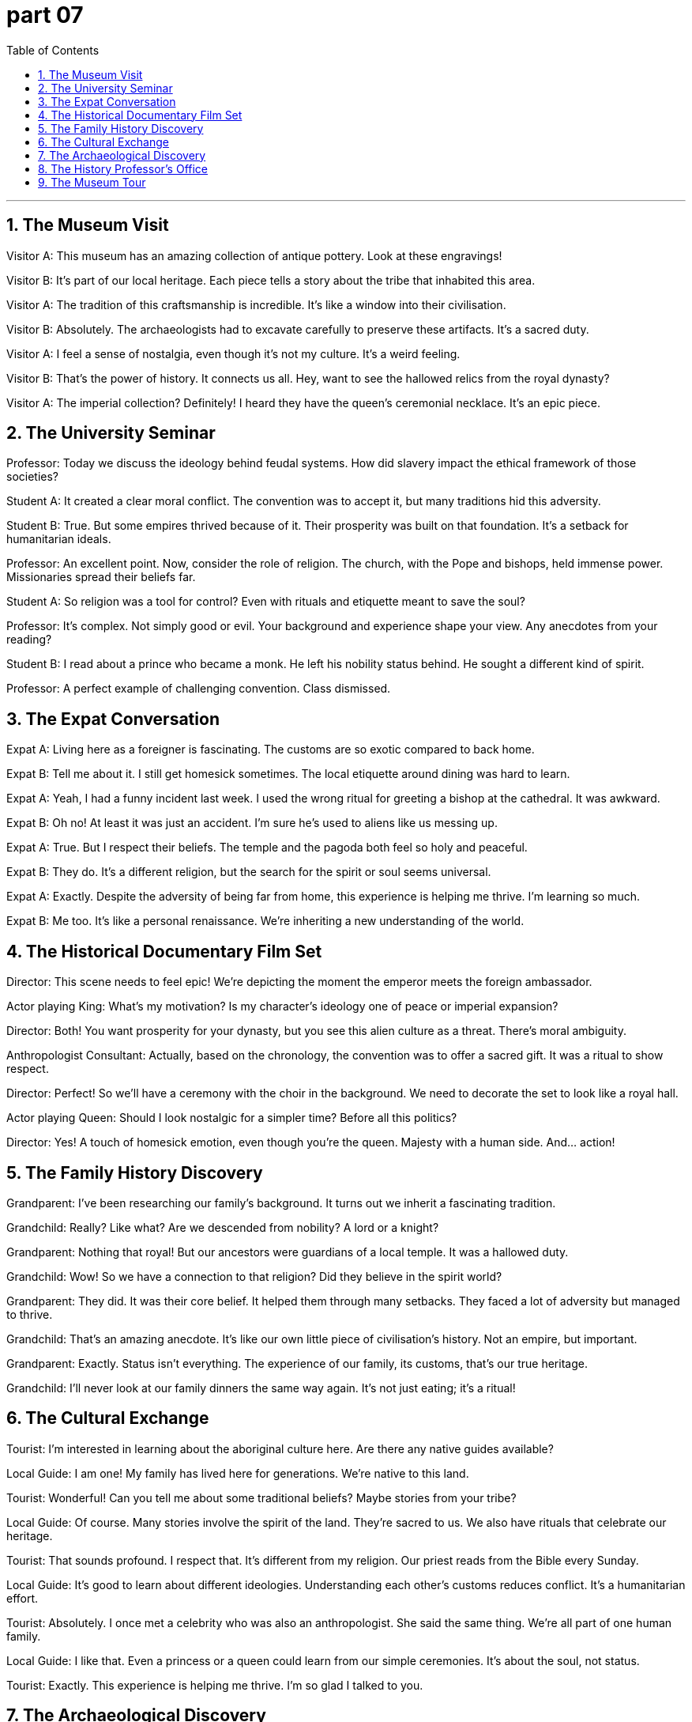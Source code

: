 = part 07
:toc: left
:toclevels: 3
:sectnums:
:stylesheet: myAdocCss.css


'''


== The Museum Visit

Visitor A: This museum has an amazing collection of antique pottery. Look at these engravings!

Visitor B: It's part of our local heritage. Each piece tells a story about the tribe that inhabited this area.

Visitor A: The tradition of this craftsmanship is incredible. It's like a window into their civilisation.

Visitor B: Absolutely. The archaeologists had to excavate carefully to preserve these artifacts. It's a sacred duty.

Visitor A: I feel a sense of nostalgia, even though it's not my culture. It's a weird feeling.

Visitor B: That's the power of history. It connects us all. Hey, want to see the hallowed relics from the royal dynasty?

Visitor A: The imperial collection? Definitely! I heard they have the queen's ceremonial necklace. It's an epic piece.

== The University Seminar

Professor: Today we discuss the ideology behind feudal systems. How did slavery impact the ethical framework of those societies?

Student A: It created a clear moral conflict. The convention was to accept it, but many traditions hid this adversity.

Student B: True. But some empires thrived because of it. Their prosperity was built on that foundation. It's a setback for humanitarian ideals.

Professor: An excellent point. Now, consider the role of religion. The church, with the Pope and bishops, held immense power. Missionaries spread their beliefs far.

Student A: So religion was a tool for control? Even with rituals and etiquette meant to save the soul?

Professor: It's complex. Not simply good or evil. Your background and experience shape your view. Any anecdotes from your reading?

Student B: I read about a prince who became a monk. He left his nobility status behind. He sought a different kind of spirit.

Professor: A perfect example of challenging convention. Class dismissed.

== The Expat Conversation

Expat A: Living here as a foreigner is fascinating. The customs are so exotic compared to back home.

Expat B: Tell me about it. I still get homesick sometimes. The local etiquette around dining was hard to learn.

Expat A: Yeah, I had a funny incident last week. I used the wrong ritual for greeting a bishop at the cathedral. It was awkward.

Expat B: Oh no! At least it was just an accident. I'm sure he's used to aliens like us messing up.

Expat A: True. But I respect their beliefs. The temple and the pagoda both feel so holy and peaceful.

Expat B: They do. It's a different religion, but the search for the spirit or soul seems universal.

Expat A: Exactly. Despite the adversity of being far from home, this experience is helping me thrive. I'm learning so much.

Expat B: Me too. It's like a personal renaissance. We're inheriting a new understanding of the world.

== The Historical Documentary Film Set

Director: This scene needs to feel epic! We're depicting the moment the emperor meets the foreign ambassador.

Actor playing King: What's my motivation? Is my character's ideology one of peace or imperial expansion?

Director: Both! You want prosperity for your dynasty, but you see this alien culture as a threat. There's moral ambiguity.

Anthropologist Consultant: Actually, based on the chronology, the convention was to offer a sacred gift. It was a ritual to show respect.

Director: Perfect! So we'll have a ceremony with the choir in the background. We need to decorate the set to look like a royal hall.

Actor playing Queen: Should I look nostalgic for a simpler time? Before all this politics?

Director: Yes! A touch of homesick emotion, even though you're the queen. Majesty with a human side. And... action!

== The Family History Discovery

Grandparent: I've been researching our family's background. It turns out we inherit a fascinating tradition.

Grandchild: Really? Like what? Are we descended from nobility? A lord or a knight?

Grandparent: Nothing that royal! But our ancestors were guardians of a local temple. It was a hallowed duty.

Grandchild: Wow! So we have a connection to that religion? Did they believe in the spirit world?

Grandparent: They did. It was their core belief. It helped them through many setbacks. They faced a lot of adversity but managed to thrive.

Grandchild: That's an amazing anecdote. It's like our own little piece of civilisation's history. Not an empire, but important.

Grandparent: Exactly. Status isn't everything. The experience of our family, its customs, that's our true heritage.

Grandchild: I'll never look at our family dinners the same way again. It's not just eating; it's a ritual!

== The Cultural Exchange

Tourist: I'm interested in learning about the aboriginal culture here. Are there any native guides available?

Local Guide: I am one! My family has lived here for generations. We're native to this land.

Tourist: Wonderful! Can you tell me about some traditional beliefs? Maybe stories from your tribe?

Local Guide: Of course. Many stories involve the spirit of the land. They're sacred to us. We also have rituals that celebrate our heritage.

Tourist: That sounds profound. I respect that. It's different from my religion. Our priest reads from the Bible every Sunday.

Local Guide: It's good to learn about different ideologies. Understanding each other's customs reduces conflict. It's a humanitarian effort.

Tourist: Absolutely. I once met a celebrity who was also an anthropologist. She said the same thing. We're all part of one human family.

Local Guide: I like that. Even a princess or a queen could learn from our simple ceremonies. It's about the soul, not status.

Tourist: Exactly. This experience is helping me thrive. I'm so glad I talked to you.

== The Archaeological Discovery

Lead Archaeologist: Okay team, this site is incredible. The evidence of early feudal society is everywhere.

Assistant: Look at this stone! It has intricate engravings. The craftsmanship is amazing.

Lead: Exactly. This tells us about the social structure. Feudalism wasn't just about kings and lords; it affected every single inhabitant.

Assistant: So these markings... they're not just art? They have a meaning?

Lead: We think so. This could be a record. A way to document the lives of the local inhabitants under their lord.

Assistant: That makes this find even more significant. It's not just about archaeology; it's about people.

Lead: Precisely. We're uncovering the daily reality of feudalism, not just the grand stories. It's a window into their world.

Assistant: I'll start carefully documenting each engraved symbol. Maybe we can decode their system.

Lead: Good. But remember, patience. This isn't a race. We need to understand the context fully.

== The History Professor's Office

Student: Professor, I'm writing my paper on European feudalism, but I'm stuck.

Professor: Ah, a classic topic. What's the problem? The hierarchy? The land tenure system?

Student: It's the people. How did the average inhabitant actually live? Archaeology gives us objects, but not their daily struggles.

Professor: A great point! That's where other sources help. Look at engravings in churches, for example. They often show scenes of rural life.

Student: So the art is a record?

Professor: In a way, yes. Feudalism was a total system. It shaped everything from politics to how a farmer engraved his tools.

Student: That makes sense. So by studying the material culture, we understand the society better.

Professor: Exactly! You've got it. Now, go find some good examples of those engravings. Your paper will be brilliant.

Student: Thanks, Professor! I think I know where to look now.

== The Museum Tour

Tour Guide: And this exhibit focuses on the local inhabitants during the peak of feudal society.

Visitor: These tools are so simple. Did they really engrave designs onto their ploughs?

Tour Guide: They did! It wasn't just for beauty. Some marks showed ownership. Others might have been for good luck. It's a key area of study in historical archaeology.

Visitor: Feudalism seems so... rigid. But this shows a personal touch.

Tour Guide: Exactly! Even within a strict system, people found ways to express themselves. These engravings are like their voices, speaking to us across time.

Visitor: That's a beautiful way to think about it. So archaeology isn't just about digging up old things?

Tour Guide: Not at all. It's about understanding the people who used them. Every inhabitant had a story. Our job is to listen.

Visitor: I'll never look at an old piece of metal the same way again.